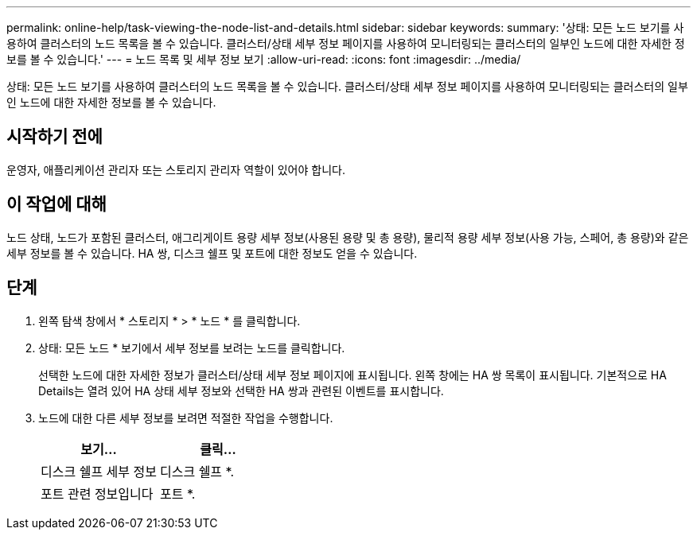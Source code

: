 ---
permalink: online-help/task-viewing-the-node-list-and-details.html 
sidebar: sidebar 
keywords:  
summary: '상태: 모든 노드 보기를 사용하여 클러스터의 노드 목록을 볼 수 있습니다. 클러스터/상태 세부 정보 페이지를 사용하여 모니터링되는 클러스터의 일부인 노드에 대한 자세한 정보를 볼 수 있습니다.' 
---
= 노드 목록 및 세부 정보 보기
:allow-uri-read: 
:icons: font
:imagesdir: ../media/


[role="lead"]
상태: 모든 노드 보기를 사용하여 클러스터의 노드 목록을 볼 수 있습니다. 클러스터/상태 세부 정보 페이지를 사용하여 모니터링되는 클러스터의 일부인 노드에 대한 자세한 정보를 볼 수 있습니다.



== 시작하기 전에

운영자, 애플리케이션 관리자 또는 스토리지 관리자 역할이 있어야 합니다.



== 이 작업에 대해

노드 상태, 노드가 포함된 클러스터, 애그리게이트 용량 세부 정보(사용된 용량 및 총 용량), 물리적 용량 세부 정보(사용 가능, 스페어, 총 용량)와 같은 세부 정보를 볼 수 있습니다. HA 쌍, 디스크 쉘프 및 포트에 대한 정보도 얻을 수 있습니다.



== 단계

. 왼쪽 탐색 창에서 * 스토리지 * > * 노드 * 를 클릭합니다.
. 상태: 모든 노드 * 보기에서 세부 정보를 보려는 노드를 클릭합니다.
+
선택한 노드에 대한 자세한 정보가 클러스터/상태 세부 정보 페이지에 표시됩니다. 왼쪽 창에는 HA 쌍 목록이 표시됩니다. 기본적으로 HA Details는 열려 있어 HA 상태 세부 정보와 선택한 HA 쌍과 관련된 이벤트를 표시합니다.

. 노드에 대한 다른 세부 정보를 보려면 적절한 작업을 수행합니다.
+
|===
| 보기... | 클릭... 


 a| 
디스크 쉘프 세부 정보
 a| 
디스크 쉘프 *.



 a| 
포트 관련 정보입니다
 a| 
포트 *.

|===

